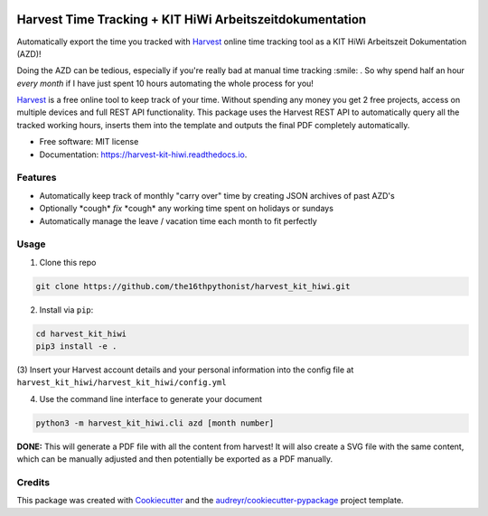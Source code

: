 |made-with-python| |python-version| |version|

.. |made-with-python| image:: https://img.shields.io/badge/Made%20with-Python-1f425f.svg
   :target: https://www.python.org/

.. |python-version| image:: https://img.shields.io/badge/Python-3.8.0-green.svg
   :target: https://www.python.org/

.. |version| image:: https://img.shields.io/badge/version-0.1.0-orange.svg
   :target: https://www.python.org/

=========================================================
Harvest Time Tracking + KIT HiWi Arbeitszeitdokumentation
=========================================================

Automatically export the time you tracked with Harvest_ online time tracking tool as a KIT HiWi
Arbeitszeit Dokumentation (AZD)!

Doing the AZD can be tedious, especially if you're really bad at manual time tracking :smile: . So why
spend half an hour *every month* if I have just spent 10 hours automating the whole process for you!

Harvest_ is a free online tool to keep track of your time. Without spending any money you get 2 free
projects, access on multiple devices and full REST API functionality. This package uses the Harvest REST API
to automatically query all the tracked working hours, inserts them into the template and outputs the
final PDF completely automatically.

.. _Harvest: https://www.getharvest.com/harvest-time-tracking

* Free software: MIT license
* Documentation: https://harvest-kit-hiwi.readthedocs.io.

Features
--------

* Automatically keep track of monthly "carry over" time by creating JSON archives of past AZD's
* Optionally \*cough\* *fix* \*cough\* any working time spent on holidays or sundays
* Automatically manage the leave / vacation time each month to fit perfectly

Usage
-----

(1) Clone this repo

.. code-block:: shell

    git clone https://github.com/the16thpythonist/harvest_kit_hiwi.git

(2) Install via ``pip``:

.. code-block:: shell

    cd harvest_kit_hiwi
    pip3 install -e .

(3) Insert your Harvest account details and your personal information into the config file at
``harvest_kit_hiwi/harvest_kit_hiwi/config.yml``

(4) Use the command line interface to generate your document

.. code-block:: shell

    python3 -m harvest_kit_hiwi.cli azd [month number]

**DONE:** This will generate a PDF file with all the content from harvest! It will also create a SVG file
with the same content, which can be manually adjusted and then potentially be exported as a PDF manually.

Credits
-------

This package was created with Cookiecutter_ and the `audreyr/cookiecutter-pypackage`_ project template.

.. _Cookiecutter: https://github.com/audreyr/cookiecutter
.. _`audreyr/cookiecutter-pypackage`: https://github.com/audreyr/cookiecutter-pypackage
